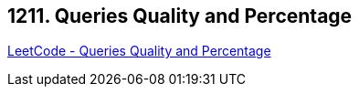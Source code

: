 == 1211. Queries Quality and Percentage

https://leetcode.com/problems/queries-quality-and-percentage/[LeetCode - Queries Quality and Percentage]

